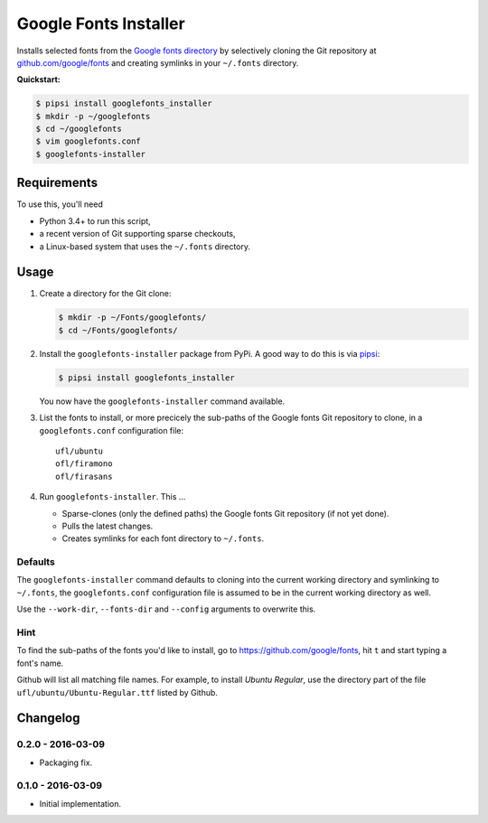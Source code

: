 ======================
Google Fonts Installer
======================

Installs selected fonts from the `Google fonts directory`_ by selectively
cloning the Git repository at `github.com/google/fonts`_ and creating symlinks
in your ``~/.fonts`` directory.

**Quickstart:**

..  code:: bash

    $ pipsi install googlefonts_installer
    $ mkdir -p ~/googlefonts
    $ cd ~/googlefonts
    $ vim googlefonts.conf
    $ googlefonts-installer

.. _Google fonts directory: https://www.google.com/fonts
.. _github.com/google/fonts: https://github.com/google/fonts

Requirements
============

To use this, you'll need

*   Python 3.4+ to run this script,
*   a recent version of Git supporting sparse checkouts,
*   a Linux-based system that uses the ``~/.fonts`` directory.

Usage
=====

#.  Create a directory for the Git clone:

    ..  code:: bash

        $ mkdir -p ~/Fonts/googlefonts/
        $ cd ~/Fonts/googlefonts/

#.  Install the ``googlefonts-installer`` package from PyPi. A good way to do
    this is via `pipsi`_:

    ..  code:: bash

        $ pipsi install googlefonts_installer

    You now have the ``googlefonts-installer`` command available.

#.  List the fonts to install, or more precicely the sub-paths of the Google
    fonts Git repository to clone, in a ``googlefonts.conf`` configuration file::

        ufl/ubuntu
        ofl/firamono
        ofl/firasans

#.  Run ``googlefonts-installer``. This …

    *   Sparse-clones (only the defined paths) the Google fonts Git repository
        (if not yet done).

    *   Pulls the latest changes.

    *   Creates symlinks for each font directory to ``~/.fonts``.

.. _pipsi: https://github.com/mitsuhiko/pipsi/

Defaults
--------

The ``googlefonts-installer`` command defaults to cloning into the current
working directory and symlinking to ``~/.fonts``, the ``googlefonts.conf``
configuration file is assumed to be in the current working directory as well.

Use the ``--work-dir``, ``--fonts-dir`` and ``--config`` arguments to overwrite
this.

Hint
----

To find the sub-paths of the fonts you'd like to install, go to
https://github.com/google/fonts, hit ``t`` and start typing a font's name.

Github will list all matching file names.
For example, to install *Ubuntu Regular*, use the directory part of the file
``ufl/ubuntu/Ubuntu-Regular.ttf`` listed by Github.


Changelog
=========

0.2.0 - 2016-03-09
------------------

*   Packaging fix.

0.1.0 - 2016-03-09
------------------

*   Initial implementation.


